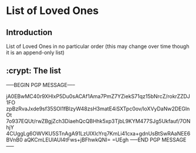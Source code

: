 * List of Loved Ones
** Introduction
   List of Loved Ones in no particular order (this may change over time though it is an append-only list)

** :crypt: The list
-----BEGIN PGP MESSAGE-----

jA0EBwMC40r9XHlxP5Du0sACAf1Ama7PmZ7YZiekS71qz15bNrcZ/rokrZZDJ1FO
zpBzRvaJxde9sf35SOl1fBlzyW48zsH3matE4iSXTpc0ov/loXVyDaNw2DEGlnOt
7o937EQUt/rwZBgjZch3DiaehQcQBHhk5xp3TjbL9KYM477SJg5Ukfauf/7ONhjY
4CUggLg6OWVKU5STnAgA91LzUIXlcYrq7KmLi41cxa+gdnUsBtSwRAaNEE6BVnB0
aQKCmLEUlAUl4tFws+jBFhwkQNI=
=UEgh
-----END PGP MESSAGE-----
